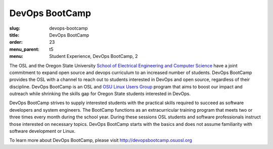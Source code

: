 DevOps BootCamp
===============
:slug: devops-bootcamp
:title: DevOps BootCamp
:order: 23
:menu_parent: t5
:menu: Student Experience, DevOps BootCamp, 2

The OSL and the Oregon State University
`School of Electrical Engineering and Computer Science`_ have a joint commitment
to expand open source and devops curriculum to an increased number of students.
DevOps BootCamp provides the OSL with a channel to reach out to students
interested in DevOps and open source, regardless of their discipline. DevOps
BootCamp is an OSL and `OSU Linux Users Group`_ program that aims to boost our
impact and outreach while shrinking the skills gap for Oregon State students
interested in DevOps.

.. _School of Electrical Engineering and Computer Science: http://eecs.oregonstate.edu
.. _OSU Linux Users Group: http://lug.oregonstate.edu

.. image:: /images/dobc2.jpg
    :align: right
    :scale: 80%
    :alt: DevOps BootCamp in action

DevOps BootCamp strives to supply interested students with the practical skills
required to succeed as software developers and system engineers. The BootCamp
functions as an extracurricular training program that meets two or three times
every month during the school year. During these sessions OSL students and
software professionals instruct those interested on necessary topics. DevOps
BootCamp starts with the basics and does not assume familiarity with software
development or Linux.

To learn more about DevOps BootCamp, please visit
http://devopsbootcamp.osuosl.org
